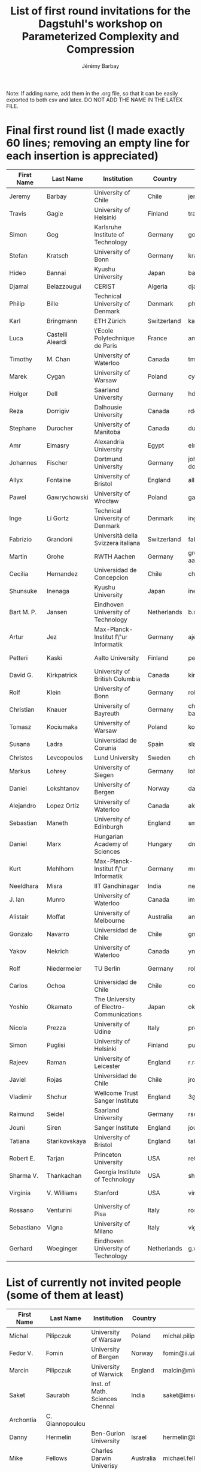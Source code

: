 #+TITLE: List of first round invitations for the Dagstuhl's workshop on Parameterized Complexity and Compression 
#+DESCRIPTION:
#+AUTHOR: Jérémy Barbay
#+CATEGORY: 

Note: If adding name, add them in the .org file, so that it can be easily exported to both csv and latex.
DO NOT ADD THE NAME IN THE LATEX FILE.

* Final first round list (I made exactly 60 lines; removing an empty line for each insertion is appreciated)

| First Name | Last Name        | Institution                              | Country     | Email                              | Homepage                                                             | Area      | PhD year | Gender |
|------------+------------------+------------------------------------------+-------------+------------------------------------+----------------------------------------------------------------------+-----------+----------+--------|
| Jeremy     | Barbay           | University of Chile                      | Chile       | jeremy@barbay.cl                   | http://users.dcc.uchile.cl/~jbarbay/                                 | Algo+Data | >5y ago  | man    |
| Travis     | Gagie            | University of Helsinki                   | Finland     | travis.gagie@gmail.com             | http://www.cs.helsinki.fi/u/gagie/                                   | Data      | >5y ago  | man    |
| Simon      | Gog              | Karlsruhe Institute of Technology        | Germany     | gog@kit.edu                        |                                                                      | Data      | 2011     | man    |
| Stefan     | Kratsch          | University of Bonn                       | Germany     | kratsch@cs.uni-bonn.de             | http://www.i1.informatik.uni-bonn.de/doku.php?id=staff:stefankratsch | Algo      | 2010     | man    |
| Hideo      | Bannai           | Kyushu University                        | Japan       | bannai@inf.kyushu-u.ac.jp          | http://www.i.kyushu-u.ac.jp/~bannai                                  | Data      | >5y ago  | man    |
| Djamal     | Belazzougui      | CERIST                                   | Algeria     | djamal.belazzougui@gmail.com       | http://www.cerist.dz/index.php/en/                                   | Data      | 2011     | man    |
| Philip     | Bille            | Technical University of Denmark          | Denmark     | phbi@dtu.dk                        | http://www.compute.dtu.dk/~phbi                                      | Data      | >5y ago  | man    |
| Karl       | Bringmann        | ETH Zürich                               | Switzerland | karl.bringmann@inf.ethz.ch         | http://www.cadmo.ethz.ch/as/people/members/karlb/index               | Algo      | 2014     | man    |
| Luca       | Castelli Aleardi | \'Ecole Polytechnique de Paris           | France      | amturing@lix.polytechnique.fr      |                                                                      | Algo+Data | >5y ago  | man    |
| Timothy    | M. Chan          | University of Waterloo                   | Canada      | tmchan@cs.uwaterloo.ca             |                                                                      | Algo      | >5y ago  | man    |
| Marek      | Cygan            | University of Warsaw                     | Poland      | cygan@mimuw.edu.pl                 | http://www.mimuw.edu.pl/~cygan/                                      | Algo      | 2012     | man    |
| Holger     | Dell             | Saarland University                      | Germany     | hdell@mmci.uni-saarland.de         | http://www.holgerdell.com                                            | Algo      | 2011     | man    |
| Reza       | Dorrigiv         | Dalhousie University                     | Canada      | rdorrigiv@cs.dal.ca                | http://web.cs.dal.ca/~rdorrigiv/                                     | Algo      | 2010     | man    |
| Stephane   | Durocher         | University of Manitoba                   | Canada      | durocher@cs.umanitoba.ca           |                                                                      | Algo+Data | >5y ago  | man    |
| Amr        | Elmasry          | Alexandria University                    | Egypt       | elmasry@alexu.edu.eg               | http://page.academia.edu/AmrElmasry                                  | Data      | >5y      | man    |
| Johannes   | Fischer          | Dortmund University                      | Germany     | johannes.fischer@cs.tu-dortmund.de | https://ls11-www.cs.uni-dortmund.de/staff/fischer                    | Data      | >5y ago  | man    |
| Allyx      | Fontaine         | University of Bristol                    | England     | allyx.fontaine@bristol.ac.uk       |                                                                      | Algo      | 2014     | woman  |
| Pawel      | Gawrychowski     | University of Wrocław                    | Poland      | gawry@cs.uni.wroc.pl               | https://sites.google.com/a/cs.uni.wroc.pl/gawry                      | Data      | 2011     | man    |
| Inge       | Li Gortz         | Technical University of Denmark          | Denmark     | inge@dtu.dk                        | http://www.imm.dtu.dk/~inge                                          | Data      | >5y ago  | woman  |
| Fabrizio   | Grandoni         | Università della Svizzera italiana       | Switzerland | fabrizio@idsia.ch                  | http://people.idsia.ch/~grandoni/                                    | Algo      | >5y ago  | man    |
| Martin     | Grohe            | RWTH Aachen                              | Germany     | grohe@informatik.rwth-aachen.de    | https://www.lii.rwth-aachen.de/~grohe                                | Algo      | >5y ago  | man    |
| Cecilia    | Hernandez        | Universidad de Concepcion                | Chile       | chernand@gmail.com                 | http://www.inf.udec.cl/~chernand                                     | Algo+Data | 2015     | woman  |
| Shunsuke   | Inenaga          | Kyushu University                        | Japan       | inenaga@inf.kyushu-u.ac.jp         | http://str.i.kyushu-u.ac.jp/~inenaga                                 | Data      | >5y ago  | man    |
| Bart M. P. | Jansen           | Eindhoven University of Technology       | Netherlands | b.m.p.jansen@tue.nl                | http://www.win.tue.nl/~bjansen/                                      | Algo      | 2013     | man    |
| Artur      | Jez              | Max-Planck-Institut f\"ur Informatik     | Germany     | aje@cs.uni.wroc.pl                 | https://people.mpi-inf.mpg.de/~ajez/                                 | Algo+Data | 2010     | man    |
| Petteri    | Kaski            | Aalto University                         | Finland     | petteri.kaski@aalto.fi             | http://users.ics.aalto.fi/pkaski/                                    | Algo      | >5y ago  | man    |
| David G.   | Kirkpatrick      | University of British Columbia           | Canada      | kirk@cs.ubc.ca                     | https://www.cs.ubc.ca/people/david-kirkpatrick                       | Algo      | >5y ago  | man    |
| Rolf       | Klein            | University of Bonn                       | Germany     | rolf.klein@uni-bonn.de             | http://tizian.cs.uni-bonn.de/staff/klein.html                        | Algo      | >5y ago  | man    |
| Christian  | Knauer           | University of Bayreuth                   | Germany     | christian.knauer@uni-bayreuth.de   | http://www.ai6.uni-bayreuth.de/en/members/christian-knauer-en.html   | Algo      | >5y ago  | man    |
| Tomasz     | Kociumaka        | University of Warsaw                     | Poland      | kociumaka@mimuw.edu.pl             | mimuw.edu.pl/~kociumaka/                                             | Algo+Data | 2017     | man    |
| Susana     | Ladra            | Universidad de Corunia                   | Spain       | sladra@udc.es                      | http://lbd.udc.es/ShowResearcherInformation.do?id=113                | Data      | 2011     | woman  |
| Christos   | Levcopoulos      | Lund University                          | Sweden      | christos@cs.lth.se                 |                                                                      | Algo      | >5y      | man    |
| Markus     | Lohrey           | University of Siegen                     | Germany     | lohrey@eti.uni-siegen.de           | http://www.eti.uni-siegen.de/ti/mitarbeiter/lohrey                   | Algo+Data | >5y ago  | man    |
| Daniel     | Lokshtanov       | University of Bergen                     | Norway      | daniello@ii.uib.no                 | http://www.ii.uib.no/~daniello/                                      | Algo      | >5y ago  | man    |
| Alejandro  | Lopez Ortiz      | University of Waterloo                   | Canada      | alopez-o@uwaterloo.ca              |                                                                      | Algo      | >5y ago  | man    |
| Sebastian  | Maneth           | University of Edinburgh                  | England     | smaneth@inf.ed.ac.uk               | http://homepages.inf.ed.ac.uk/smaneth                                | Data      | >5y ago  | man    |
| Daniel     | Marx             | Hungarian Academy of Sciences            | Hungary     | dmarx@cs.bme.hu                    | http://www.cs.bme.hu/~dmarx/                                         | Algo      | >5y ago  | man    |
| Kurt       | Mehlhorn         | Max-Planck-Institut f\"ur Informatik     | Germany     | mehlhorn@mpi-inf.mpg.de            | https://www.mpi-inf.mpg.de/~mehlhorn                                 | Algo+Data | >5y ago  | man    |
| Neeldhara  | Misra            | IIT Gandhinagar                          | India       | neeldhara.misra@gmail.com          | http://neeldhara.com/                                                | Algo      | 2012     | woman  |
| J. Ian     | Munro            | University of Waterloo                   | Canada      | imunro@uwaterloo.ca                | https://cs.uwaterloo.ca/~imunro                                      | Algo+Data | >5y ago  | man    |
| Alistair   | Moffat           | University of Melbourne                  | Australia   | ammoffat@unimelb.edu.au            | http://people.eng.unimelb.edu.au/ammoffat/                           | Data      | >5y ago  | man    |
| Gonzalo    | Navarro          | Universidad de Chile                     | Chile       | gnavarro@dcc.uchile.cl             |                                                                      | Algo+Data | >5y ago  | man    |
| Yakov      | Nekrich          | University of Waterloo                   | Canada      | ynekrich@uwaterloo.ca              | https://cs.uwaterloo.ca/~ynekrich                                    | Data      | >5y ago  | man    |
| Rolf       | Niedermeier      | TU Berlin                                | Germany     | rolf.niedermeier@tu-berlin.de      | http://www.akt.tu-berlin.de/menue/team/niedermeier-rolf              | Algo      | >5y ago  | man    |
| Carlos     | Ochoa            | Universidad de Chile                     | Chile       | cochoa@dcc.uchile.cl               |                                                                      | Algo      | soon     | man    |
| Yoshio     | Okamato          | The University of Electro-Communications | Japan       | okamotoy@uec.ac.jp                 | http://dopal.cs.uec.ac.jp/okamotoy/                                  | Algo      | >5y      | man    |
| Nicola     | Prezza           | University of Udine                      | Italy       | prezza.nicola@spes.uniud.it        |                                                                      | Data      | soon     | man    |
| Simon      | Puglisi          | University of Helsinki                   | Finland     | puglisi@cs.helsinki.fi             | http://www.cs.helsinki.fi/u/puglisi                                  | Data      | >5y ago  | man    |
| Rajeev     | Raman            | University of Leicester                  | England     | r.raman@leicester.ac.uk            | http://www.cs.le.ac.uk/people/rraman                                 | Data      | >5y ago  | man    |
| Javiel     | Rojas            | Universidad de Chile                     | Chile       | jrojas@dcc.uchile.cl               |                                                                      | Algo      | soon     | man    |
| Vladimir   | Shchur           | Wellcome Trust Sanger Institute          | England     | 3@sanger.ac.uk                     |                                                                      | Data      | 2013     | man    |
| Raimund    | Seidel           | Saarland University                      | Germany     | rseidel@cs.uni-saarland.de         | http://www-tcs.cs.uni-sb.de/                                         | Algo      | >5y ago  | man    |
| Jouni      | Siren            | Sanger Institute                         | England     | jouni.siren@sanger.ac.uk           | http://jltsiren.kapsi.fi                                             | Data      | 2012     | man    |
| Tatiana    | Starikovskaya    | University of Bristol                    | England     | tat.starikovskaya@gmail.com        | http://starikovskaya.com                                             | Algo+Data | 2012     | woman  |
| Robert E.  | Tarjan           | Princeton University                     | USA         | ret@cs.princeton.edu               | https://www.cs.princeton.edu/~ret/                                   | Algo+Data | >5y ago  | man    |
| Sharma V.  | Thankachan       | Georgia Institute of Technology          | USA         | sharma.thankachan@gatech.edu       | http://www.cc.gatech.edu/~sharma9/                                   | Data      | 2014     | man    |
| Virginia   | V. Williams      | Stanford                                 | USA         | virgi@cs.stanford.edu              | http://theory.stanford.edu/~virgi/                                   | Algo      | >5y ago  | woman  |
| Rossano    | Venturini        | University of Pisa                       | Italy       | rossano.venturini@unipi.it         | http://zola.di.unipi.it/rossano/                                     | Data      | >5y ago  | man    |
| Sebastiano | Vigna            | University of Milano                     | Italy       | vigna@di.unimi.it                  | http://vigna.di.unimi.it/                                            | Data      | >5y ago  | man    |
| Gerhard    | Woeginger        | Eindhoven University of Technology       | Netherlands | g.woeginger@tue.nl                 | http://www.win.tue.nl/~gwoegi/                                       | Algo      | >5y ago  | man    |
|------------+------------------+------------------------------------------+-------------+------------------------------------+----------------------------------------------------------------------+-----------+----------+--------|


* List of currently not invited people (some of them at least)

| First Name  | Last Name        | Institution                              | Country     | Email                              | Homepage                                                             | Area      | phD year | Gender |
|-------------+------------------+------------------------------------------+-------------+------------------------------------+----------------------------------------------------------------------+-----------+----------+--------|
| Michal      | Pilipczuk        | University of Warsaw                     | Poland      | michal.pilipczuk@mimuw.edu.pl      | http://www.mimuw.edu.pl/~mp248287/index.html                         | Algo      | 2013     | man    |
| Fedor V.    | Fomin            | University of Bergen                     | Norway      | fomin@ii.uib.no                    | http://www.ii.uib.no/~fomin/                                         | Algo      | >5y ago  | man    |
| Marcin      | Pilipczuk        | University of Warwick                    | England     | malcin@mimuw.edu.pl                | http://www.mimuw.edu.pl/~malcin/                                     | Algo      | 2012     | man    |
| Saket       | Saurabh          | Inst. of Math. Sciences Chennai          | India       | saket@imsc.res.in                  | www.imsc.res.in/~saket/                                              | Algo      | >5y ago  | man    |
| Archontia   | C. Giannopoulou  |                                          |             |                                    |                                                                      | Algo      | 2012     | woman  |
| Danny       | Hermelin         | Ben-Gurion University                    | Israel      | hermelin@bgu.ac.il                 |                                                                      | Algo      | >5y ago  | man    |
| Mike        | Fellows          | Charles Darwin Univerisy                 | Australia   | michael.fellows@cdu.edu.au         | http://www.cdu.edu.au/engit/staff-profiles/michael-fellows           | Algo      | >5y ago  | man    |
| Frances     | Rosamond         | Charles Darwin University                | Australia   | frances.rosamond@cdu.edu.au        | http://www.cdu.edu.au/engit/staff-profiles/frances-rosamond          | Algo      | >5y ago  | woman  |
| Srinivas    | Rao              | Seoul National University                | Korea       | ssrao10@gmail.com                  |                                                                      | data      | >5y ago  | man    |
| Benjamin    | Sach             | University of Bristol                    |             |                                    |                                                                      | Algo+Data |          | man    |
| Sabrina     | Mantaci          |                                          |             |                                    |                                                                      |           |          | woman  |
| Giovanna    | Rosone           | University of Pisa                       | Italy       | giovanna.rosone@unipi.it           | http://di.unipi.it/~rosone                                           | Data      |          | woman  |
| Marinella   | Sciortino        |                                          |             |                                    |                                                                      | Data      | 2010     | woman  |
| Paolo       | Ferragina        | Univerisy of Pisa                        | Italy       | ferragina@di.unipi.it              | http://www.di.unipi.it/~ferragin                                     | Algo+Data | >5y ago  | man    |
| Roberto     | Grossi           | Univerisy of Pisa                        | Italy       | grossi@di.unipi.it                 | http://www.di.unipi.it/~grossi                                       | Algo+Data | >5y ago  | man    |
| Diego       | Seco             | Universidad de Concepcion                | Chile       | dseco@udec.cl                      |                                                                      | Data      | >5y ago  | man    |
| Giovanni    | Manzini          | University of Piemonte Orientale         | Italy       | manzini@mfn.unipmn.it              | http://people.unipmn.it/manzini/                                     | Data      | >5y ago  | man    |
| Zsuzsanna   | Liptak           | University of Verona                     | Italy       | zsuzsanna.liptak@univr.it          | http://profs.scienze.univr.it/~liptak                                | Data      | >5y ago  | woman  |
| Nieves      | Brisaboa         | Universidad de Corunia                   | Spain       | risaboa@udc.es                     | http://lbd.udc.es/ShowResearcherInformation.do?id=12                 | Data      | >5y ago  | woman  |
| Paola       | Bonizzoni        | University of Milano                     | Italy       | bonizzoni@disco.unimib.it          | http://algolab.eu/people/bonizzoni                                   | Data      | >5y ago  | woman  |
| Lene Monrad | Favrholdt        | University of Southern Denmark           | Denmark     |                                    |                                                                      | Algo      | >5y ago  | woman  |
|             |                  |                                          |             |                                    |                                                                      |           |          |        |
| Vladimir    | Estivill-Castro  | Griffith University                      | Australia   |                                    |                                                                      | Algo      | >5y ago  | man    |
| Marek       | Karpinsky        | University of Bonn                       | Germany     | marek@cs.uni-bonn.de               | http://theory.cs.uni-bonn.de/~marek                                  | Algo+Data | >5y ago  | man    |
| Eunjung     | Kim              |                                          |             |                                    |                                                                      | Algo      | >5y ago  | woman  |
| Anna        | Adamaszek        |                                          |             |                                    |                                                                      |           |          | woman  |
| Cristina    | Bazgan           | University Paris Dauphine                | France      | bazgan@lamsade.dauphine.fr         |                                                                      | Algo      | >5y ago  | woman  |
| Glencora    | Borradaile       | Oregon State University                  | USA         | glencora@eecs.oregonstate.edu      |                                                                      | Algo      | >5y ago  | woman  |
|-------------+------------------+------------------------------------------+-------------+------------------------------------+----------------------------------------------------------------------+-----------+----------+--------|





